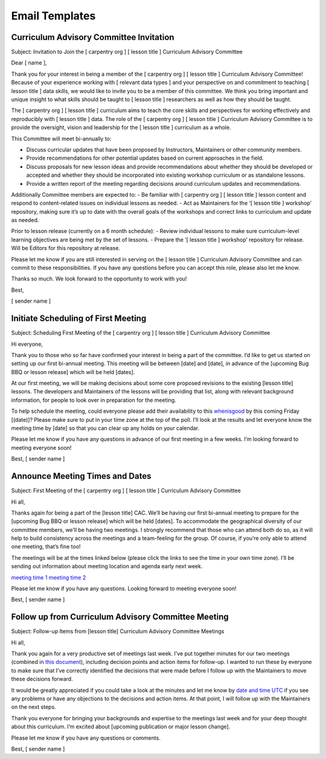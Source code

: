 Email Templates
~~~~~~~~~~~~~~~

Curriculum Advisory Committee Invitation
''''''''''''''''''''''''''''''''''''''''

Subject: Invitation to Join the [ carpentry org ] [ lesson title ]
Curriculum Advisory Committee

Dear [ name ],

Thank you for your interest in being a member of the [ carpentry org ] [
lesson title ] Curriculum Advisory Committee! Because of your experience
working with [ relevant data types ] and your perspective on and
commitment to teaching [ lesson title ] data skills, we would like to
invite you to be a member of this committee. We think you bring
important and unique insight to what skills should be taught to [ lesson
title ] researchers as well as how they should be taught.

The [ carpentry org ] [ lesson title ] curriculum aims to teach the core
skills and perspectives for working effectively and reproducibly with [
lesson title ] data. The role of the [ carpentry org ] [ lesson title ]
Curriculum Advisory Committee is to provide the oversight, vision and
leadership for the [ lesson title ] curriculum as a whole.

This Committee will meet bi-annually to:

-  Discuss curricular updates that have been proposed by Instructors,
   Maintainers or other community members.
-  Provide recommendations for other potential updates based on current
   approaches in the field.
-  Discuss proposals for new lesson ideas and provide recommendations
   about whether they should be developed or accepted and whether they
   should be incorporated into existing workshop curriculum or as
   standalone lessons.
-  Provide a written report of the meeting regarding decisions around
   curriculum updates and recommendations.

Additionally Committee members are expected to: - Be familiar with [
carpentry org ] [ lesson title ] lesson content and respond to
content-related issues on individual lessons as needed. - Act as
Maintainers for the ‘[ lesson title ] workshop’ repository, making sure
it’s up to date with the overall goals of the workshops and correct
links to curriculum and update as needed.

Prior to lesson release (currently on a 6 month schedule): - Review
individual lessons to make sure curriculum-level learning objectives are
being met by the set of lessons. - Prepare the ‘[ lesson title ]
workshop’ repository for release. Will be Editors for this repository at
release.

Please let me know if you are still interested in serving on the [
lesson title ] Curriculum Advisory Committee and can commit to these
responsibilities. If you have any questions before you can accept this
role, please also let me know.

Thanks so much. We look forward to the opportunity to work with you!

Best,

[ sender name ]

Initiate Scheduling of First Meeting
''''''''''''''''''''''''''''''''''''

Subject: Scheduling First Meeting of the [ carpentry org ] [ lesson
title ] Curriculum Advisory Committee

Hi everyone,

Thank you to those who so far have confirmed your interest in being a
part of the committee. I’d like to get us started on setting up our
first bi-annual meeting. This meeting will be between [date] and [date],
in advance of the [upcoming Bug BBQ or lesson release] which will be
held [dates].

At our first meeting, we will be making decisions about some core
proposed revisions to the existing [lesson title] lessons. The
developers and Maintainers of the lessons will be providing that list,
along with relevant background information, for people to look over in
preparation for the meeting.

To help schedule the meeting, could everyone please add their
availability to this `whenisgood <link%20to%20whenisgood%20poll>`__ by
this coming Friday [(date)]? Please make sure to put in your time zone
at the top of the poll. I’ll look at the results and let everyone know
the meeting time by [date] so that you can clear up any holds on your
calendar.

Please let me know if you have any questions in advance of our first
meeting in a few weeks. I’m looking forward to meeting everyone soon!

Best, [ sender name ]

Announce Meeting Times and Dates
''''''''''''''''''''''''''''''''

Subject: First Meeting of the [ carpentry org ] [ lesson title ]
Curriculum Advisory Committee

Hi all,

Thanks again for being a part of the [lesson title] CAC. We’ll be having
our first bi-annual meeting to prepare for the [upcoming Bug BBQ or
lesson release] which will be held [dates]. To accommodate the
geographical diversity of our committee members, we’ll be having two
meetings. I strongly recommend that those who can attend both do so, as
it will help to build consistency across the meetings and a team-feeling
for the group. Of course, if you’re only able to attend one meeting,
that’s fine too!

The meetings will be at the times linked below (please click the links
to see the time in your own time zone). I’ll be sending out information
about meeting location and agenda early next week.

`meeting time 1 <link%20to%20timeanddate%20event%20announcer>`__
`meeting time 2 <link%20to%20timeanddate%20event%20announcer>`__

Please let me know if you have any questions. Looking forward to meeting
everyone soon!

Best, [ sender name ]

Follow up from Curriculum Advisory Committee Meeting
''''''''''''''''''''''''''''''''''''''''''''''''''''

Subject: Follow-up Items from [lesson title] Curriculum Advisory
Committee Meetings

Hi all,

Thank you again for a very productive set of meetings last week. I’ve
put together minutes for our two meetings (combined in `this
document <link%20to%20meeting%20minutes%20in%20https://github.com/datacarpentry/curriculum-advisors/>`__),
including decision points and action items for follow-up. I wanted to
run these by everyone to make sure that I’ve correctly identified the
decisions that were made before I follow up with the Maintainers to move
these decisions forward.

It would be greatly appreciated if you could take a look at the minutes
and let me know by `date and time
UTC <link%20to%20timeanddate%20event%20announcer>`__ if you see any
problems or have any objections to the decisions and action items. At
that point, I will follow up with the Maintainers on the next steps.

Thank you everyone for bringing your backgrounds and expertise to the
meetings last week and for your deep thought about this curriculum. I’m
excited about [upcoming publication or major lesson change].

Please let me know if you have any questions or comments.

Best, [ sender name ]
